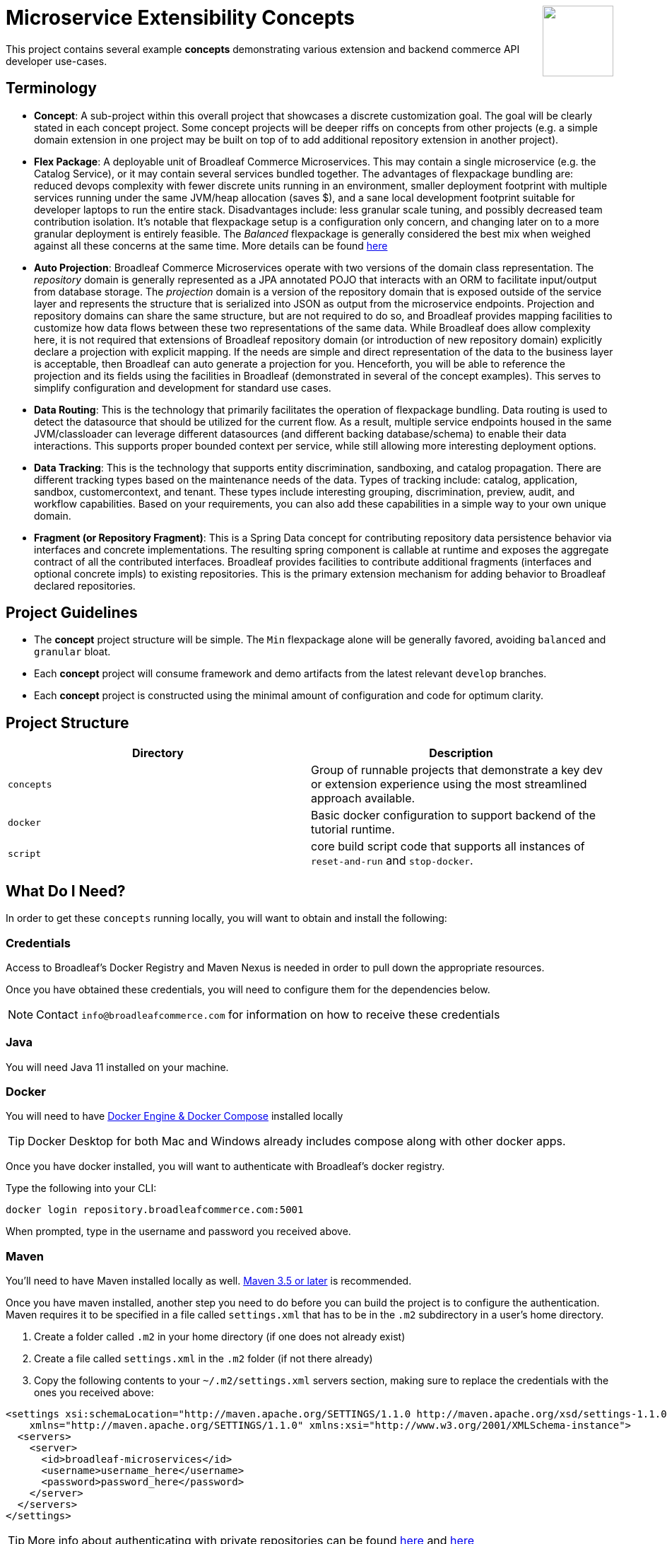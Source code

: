 :icons: font
:source-highlighter: prettify
:doctype: book
ifdef::env-github[]
:tip-caption: :bulb:
:note-caption: :information_source:
:important-caption: :heavy_exclamation_mark:
:caution-caption: :fire:
:warning-caption: :warning:
endif::[]

++++
<img src="https://www.broadleafcommerce.com/cmsstatic/grey%20microservices%20logo.png"
align="right" height="100px"/>
++++

= Microservice Extensibility Concepts

This project contains several example *concepts* demonstrating various extension and backend commerce API developer use-cases.

== Terminology

- *Concept*: A sub-project within this overall project that showcases a discrete customization goal. The goal will be clearly stated in each concept project. Some concept projects will be deeper riffs on concepts from other projects (e.g. a simple domain extension in one project may be built on top of to add additional repository extension in another project).
- *Flex Package*: A deployable unit of Broadleaf Commerce Microservices. This may contain a single microservice (e.g. the Catalog Service), or it may contain several services bundled together. The advantages of flexpackage bundling are: reduced devops complexity with fewer discrete units running in an environment, smaller deployment footprint with multiple services running under the same JVM/heap allocation (saves $), and a sane local development footprint suitable for developer laptops to run the entire stack. Disadvantages include: less granular scale tuning, and possibly decreased team contribution isolation. It's notable that flexpackage setup is a configuration only concern, and changing later on to a more granular deployment is entirely feasible. The _Balanced_ flexpackage is generally considered the best mix when weighed against all these concerns at the same time. More details can be found https://developer.broadleafcommerce.com/architecture/deployment-flexibility#overview[here]
- *Auto Projection*: Broadleaf Commerce Microservices operate with two versions of the domain class representation. The _repository_ domain is generally represented as a JPA annotated POJO that interacts with an ORM to facilitate input/output from database storage. The _projection_ domain is a version of the repository domain that is exposed outside of the service layer and represents the structure that is serialized into JSON as output from the microservice endpoints. Projection and repository domains can share the same structure, but are not required to do so, and Broadleaf provides mapping facilities to customize how data flows between these two representations of the same data. While Broadleaf does allow complexity here, it is not required that extensions of Broadleaf repository domain (or introduction of new repository domain) explicitly declare a projection with explicit mapping. If the needs are simple and direct representation of the data to the business layer is acceptable, then Broadleaf can auto generate a projection for you. Henceforth, you will be able to reference the projection and its fields using the facilities in Broadleaf (demonstrated in several of the concept examples). This serves to simplify configuration and development for standard use cases.
- *Data Routing*: This is the technology that primarily facilitates the operation of flexpackage bundling. Data routing is used to detect the datasource that should be utilized for the current flow. As a result, multiple service endpoints housed in the same JVM/classloader can leverage different datasources (and different backing database/schema) to enable their data interactions. This supports proper bounded context per service, while still allowing more interesting deployment options.
- *Data Tracking*: This is the technology that supports entity discrimination, sandboxing, and catalog propagation. There are different tracking types based on the maintenance needs of the data. Types of tracking include: catalog, application, sandbox, customercontext, and tenant. These types include interesting grouping, discrimination, preview, audit, and workflow capabilities. Based on your requirements, you can also add these capabilities in a simple way to your own unique domain.
- *Fragment (or Repository Fragment)*: This is a Spring Data concept for contributing repository data persistence behavior via interfaces and concrete implementations. The resulting spring component is callable at runtime and exposes the aggregate contract of all the contributed interfaces. Broadleaf provides facilities to contribute additional fragments (interfaces and optional concrete impls) to existing repositories. This is the primary extension mechanism for adding behavior to Broadleaf declared repositories.

== Project Guidelines
- The *concept* project structure will be simple. The `Min` flexpackage alone will be generally favored, avoiding `balanced` and `granular` bloat.
- Each *concept* project will consume framework and demo artifacts from the latest relevant `develop` branches.
- Each *concept* project is constructed using the minimal amount of configuration and code for optimum clarity.

== Project Structure

|===
|Directory |Description

|`concepts`
| Group of runnable projects that demonstrate a key dev or extension experience using the most streamlined approach available.

|`docker`
| Basic docker configuration to support backend of the tutorial runtime.

|`script`
| core build script code that supports all instances of `reset-and-run` and `stop-docker`.

|===

== What Do I Need?
In order to get these `concepts` running locally, you will want to obtain and install
the following:

=== Credentials
Access to Broadleaf's Docker Registry and Maven Nexus is needed in order to pull down the
appropriate resources.

Once you have obtained these credentials, you will need to configure them for the dependencies
below.

[NOTE]
====
Contact `info@broadleafcommerce.com` for information on how to receive these credentials
====

=== Java
You will need Java 11 installed on your machine.

=== Docker
You will need to have https://docs.docker.com/install/[Docker Engine & Docker Compose] installed
locally

[TIP]
====
Docker Desktop for both Mac and Windows already includes compose along with other
docker apps.
====

Once you have docker installed, you will want to authenticate with Broadleaf's docker registry.

Type the following into your CLI:

[source,shell script]
----
docker login repository.broadleafcommerce.com:5001
----

When prompted, type in the username and password you received above.

=== Maven
You'll need to have Maven installed locally as well.
https://maven.apache.org/download.cgi[Maven 3.5 or later] is recommended.

Once you have maven installed, another step you need to do before you can
build the project is to configure the authentication. Maven requires it to be specified in a
file called `settings.xml` that has to be in the `.m2` subdirectory in a user’s home directory.

1. Create a folder called `.m2` in your home directory (if one does not already exist)
2. Create a file called `settings.xml` in the `.m2` folder (if not there already)
3. Copy the following contents to your `~/.m2/settings.xml` servers section, making sure to
replace the credentials with the ones you received above:

[source,xml]
----
<settings xsi:schemaLocation="http://maven.apache.org/SETTINGS/1.1.0 http://maven.apache.org/xsd/settings-1.1.0.xsd"
    xmlns="http://maven.apache.org/SETTINGS/1.1.0" xmlns:xsi="http://www.w3.org/2001/XMLSchema-instance">
  <servers>
    <server>
      <id>broadleaf-microservices</id>
      <username>username_here</username>
      <password>password_here</password>
    </server>
  </servers>
</settings>
----

[TIP]
====
More info about authenticating with private repositories can be found
https://maven.apache.org/settings.html#Servers[here] and
https://maven.apache.org/ref/3.6.3/maven-settings/settings.html[here]
====

== Running a Concept Project
- In the specific concept module, execute the platform specific `reset-and-run` script.

[TIP]
====
`ctrl-c` will terminate the process.
====


- The `stop-docker` script may be used to take down any running container resulting from the `reset-and-run` script.
- The admin application will be accessible at https://localhost:8446 after all components have completed startup.

[TIP]
====
The browser may complain about the self-signed cert and you may have to make an exception for the cert in your browser.
====

== How Does This Work?
- Each concept project creates a jar that is contributed to a standard Broadleaf `Min` flexpackage demo
- The jar is contributed via Spring Boot `auto-configuration`
- When necessary, `@AutoConfigureBefore` and `@AutoConfigureAfter` are employed to favor concept configuration over Broadleaf configuration
- Integration tests are generally employed in each concept to exercise the service API and demonstrate the customization.
- The customizations are generally Catalog service customizations - specifically riffs on `Product`.

== Scope of Applicability
- The Java customization examples in this project should all be applicable to existing and new Broadleaf Microservices projects.
- The maven pom inheritance, maven profiles, run commands, etc... are not currently applicable to existing or new Broadleaf Microservices projects - although advances here will eventually be brought over to real dev projects in the future.

[IMPORTANT]
====
The concept projects require recent versions of several Broadleaf Framework libraries
====


[source,xml]
----
<dependencyManagement>
    <!-- ↓ These should appear first before the release train ↓ -->
    <dependencies>
        <dependency>
            <groupId>org.broadleafcommerce</groupId>
            <artifactId>spring-frameworkmapping</artifactId>
            <version>0.9.1-GA</version>
        </dependency>
        <dependency>
            <groupId>com.broadleafcommerce.microservices</groupId>
            <artifactId>broadleaf-common-extension</artifactId>
            <version>1.4.13-GA</version>
        </dependency>
        <dependency>
            <groupId>com.broadleafcommerce.microservices</groupId>
            <artifactId>broadleaf-common-jpa</artifactId>
            <version>1.5.7-GA</version>
        </dependency>
        <dependency>
            <groupId>com.broadleafcommerce.microservices</groupId>
            <artifactId>broadleaf-data-tracking-dependencies</artifactId>
            <version>1.7.10-GA</version>
            <type>pom</type>
            <scope>import</scope>
        </dependency>
        ...
    </dependencies>
</dependencyManagement>
----
- Leveraging the code patterns and components demonstrated in the concept projects requires recent versions of several Broadleaf Framework libraries. You should set these versions (or newer) at the top of the `dependencyManagement` section of your root pom in your own project before attempting to reproduce or compile against the patterns shown here. If your release train reference is advanced enough to bring these versions (or newer) in by default, then you can skip explicitly declaring them here.

== Roadmap
- This project represents an ongoing effort to document customization use cases and patterns.
- We will continue to add new concepts as they come up.
- If a new concept requires a framework change or enhancement (e.g. a change to one or more of the libraries above), we will increment the version of this concept project along with noting the version change(s) to the associated common framework libraries.
- Training will also be developed based on these concept materials and will be available separately.

== Concept Directory

=== Simple Product Extension: xref:concepts/00100-productExtensionOnly/README.adoc[00100-productExtensionOnly]
Simple extension of `JpaProduct` adding only a basic field type. Also leverages auto projection, rather than opting for an explicit extended projection.

- Demonstrate the simplest type of extension
- Introduce the `Projection` interface
- Show full lifecycle support (json in/out) for the endpoint API
- Show supporting admin customization
- Show automated testing and the use of `@TestCatalogRouted` (et al.) to handle datarouting requirements during the test

=== Product Extension with JSON Field: xref:concepts/00200-productExtensionComplexFieldJson/README.adoc[00200-productExtensionComplexFieldJson]
Simple extension of `JpaProduct` adding more complex field types, including collections and maps. The complex types use JPA converters to persist the complex structure as JSON. This example still leverages auto projection and does not declare an explicit extending projection type.

- Demonstrate more complex field type
- Demonstrate interaction with `Projection` interface to expose complex structures for editing
- Show full lifecycle support (json in/out) for the endpoint API
- Show supporting admin customization
- Builds On : _00100-productExtensionOnly_

=== Explicit Product Projection: xref:concepts/00300-productExtensionExplicitProjection/README.adoc[00300-productExtensionExplicitProjection]
Continues with the complex field example persisted as JSON. However, in this case, an explicit projection type is declared.

- Demonstrate custom mapping to/from projection
- Demonstrate response only projection field
- Show supporting admin customization
- Demonstrate mapping to synthetic fields
- Builds On : _00200-productExtensionComplexFieldJson_

=== Product Extension with New Table Relationship: xref:concepts/00400-productExtensionComplexFieldTableBased/README.adoc[00400-productExtensionComplexFieldTableBased]
Alters the complex field example to leverage a traditional JPA OneToMany associated collection. The relates to a new table in the database, rather than serializing to JSON.

- Show table based complex field support in the JpaProduct extension
- Demonstrate custom mapping to/from projection
- Demonstrate special `@ProjectionPostConvert` support for setting bi-directional references
- Show supporting admin customization
- Builds On : _00200-productExtensionComplexFieldJson_

=== Product with Nested JSON Collection: xref:concepts/00500-nestedJsonMemberExtension/README.adoc[00500-nestedJsonMemberExtension]
Extends nested structures that appear arbitrarily deep in the object graph of `JpaProduct`. The structures appear in various embedded collections and are persisted as JSON.

- Show several examples of nested structure extension
- Show supporting admin customization
- Builds On : _00300-productExtensionExplicitProjection_

=== Product with New Nested Table Relationship: xref:concepts/00600-nestedTableBasedMemberExtension/README.adoc[00600-nestedTableBasedMemberExtension]
Extends nested structures that appear arbitrarily deep in the object graph of `JpaProduct`. The structures appear in OneToMany table based collections.

- Show example of nested OneToMany table based structure extension
- Show supporting admin customization
- Builds On : _00400-productExtensionComplexFieldTableBased_

=== Overriding a Repository: xref:concepts/00700-repositoryCustomizationOverride/README.adoc[00700-repositoryCustomizationOverride]
Adds a new repository implementation fragment overriding out-of-the-box behavior of JpaTrackableRepository

- Show concrete fragment contribution example overriding JpaTrackableRepository methods for JpaProductRepository
- Demonstrate the use of JpaTrackableRepositoryDelegateSupplier to use in the fragment for extension via composition
- Builds On : _0700-repositoryCustomizationOverride, 00200-productExtensionComplexFieldJson_

=== New Repository: xref:concepts/00800-repositoryCustomizationContribution/README.adoc[00800-repositoryCustomizationContribution]
Introduces new repository methods that contribute new persistence related behavior. This take the form of either dynamic query method fragments, or concrete implementation fragments.

- Demonstrate new query method fragment contribution (interface only)
- Demonstrate new concrete method implementation fragment contribution
- Show concrete fragment contribution example overriding JpaTrackableRepository methods for JpaProductRepository
- Demonstrate the use of JpaTrackableRepositoryDelegateSupplier to use in the fragment for extension via composition
- Builds On : _00200-productExtensionComplexFieldJson_

=== Customizing Business Logic: xref:concepts/00900-businessLogicCustomization/README.adoc[00900-businessLogicCustomization]
Uses a simple customization of the `DefaultProductService`.

- Show a minor customization of the business logic of DefaultProductService

=== Customized Business Logic with Auto Projection: xref:concepts/01000-businessLogicCustomizationAutoProjection/README.adoc[01000-businessLogicCustomizationAutoProjection]
Business logic customization that leverages a customized repository and extended domain with auto projection

- Show DefaultProductService call the customized repository to search by a new extended field
- Demonstrate how to use the Projection interface to interact with the service API
- Builds On : _00800-repositoryCustomizationContribution_

=== Customized Business Logic with Explicit Projection: `01100-businessLogicCustomizationExplicitProjection`
Business logic customization that leverages a customized repository and extended domain with explicit projection

- Show complete lifecycle in/out of the endpoint with extended field information
- Demonstrate handling of the customized repository and domain
- Builds On : _00300-productExtensionExplicitProjection_

=== Endpoint Customization: `01200-endpointCustomization`
Simple customization of out-of-the-box `ProductEndpoint`

- Demonstrate a behavior tweak of a single endpoint method

=== Endpoint Customization using AutoProjection: `01300-endpointCustomizationAutoProjection`
Customization of an endpoint method in `ProductEndpoint` leveraging a customized service, repository, auto-projection, and domain

- Demonstrate a behavior tweak of a single endpoint method
- Show leveraging a completely customized flow through to persistence
- Demonstrate working with an auto projection in the endpoint
- Builds On : _01000-businessLogicCustomizationAutoProjection_

=== Endpoint Customization using Explicit Projection: `01400-endpointCustomizationExplicitProjection`
Customization of an endpoint method in `ProductEndpoint` using an extended explicit projection and domain

- Demonstrate a behavior tweak of a single endpoint method
- Demonstrate working with an explicit projection in the endpoint
- Builds On : _01100-businessLogicCustomizationExplicitProjection_

=== Brand New Entity: `01500-newDomain`
Introduction of new domain without explicit projection or any other explicit plumbing like repository, service, or endpoint

- Demonstrate the simplest type of domain introduction
- Show full lifecycle support (json in/out) for the endpoint API
- Builds On : _00100-productExtensionOnly_

=== Brand New Entity with Complex Fields: `01600-newDomainComplexField`
Introduction of new domain including complex field structures

- Demonstrate domain introduction with embedded json collection fields
- Demonstrate domain introduction with nested JPA OneToMany collection fields
- Builds On : _01500-newDomain_

=== Tuning Auto Projection with New Entity: `01700-newDomainFineTuneAutoProjection`
Introduction of new domain with auto projection output fine tuned through customization

- Demonstrate customization of auto projection with the ExplicitProjectionFieldConfiguration annotation
- Demonstrate removing a field from the projection
- Demonstrate limiting a field to response only during update/replace
- Demonstrate altering deserialization/serialization (e.g. to/from `MonetaryAmount` for a `BigDecimal` field)
- Builds On : _01600-newDomainComplexField_

=== New Entity with Explicit Projection: `01800-newDomainExplicitProjection`
Introduction of new domain including explicit projection declaration

- Demonstrate explicit projection declaration
- Demonstrate projection customizations
- Demonstrate custom JSON deserialization/serialization for a projection field
- Demonstrate maintenance to/from a synthetic map to a different JPA domain structure
- Builds On : _01600-newDomainComplexField, 00300-productExtensionExplicitProjection_
